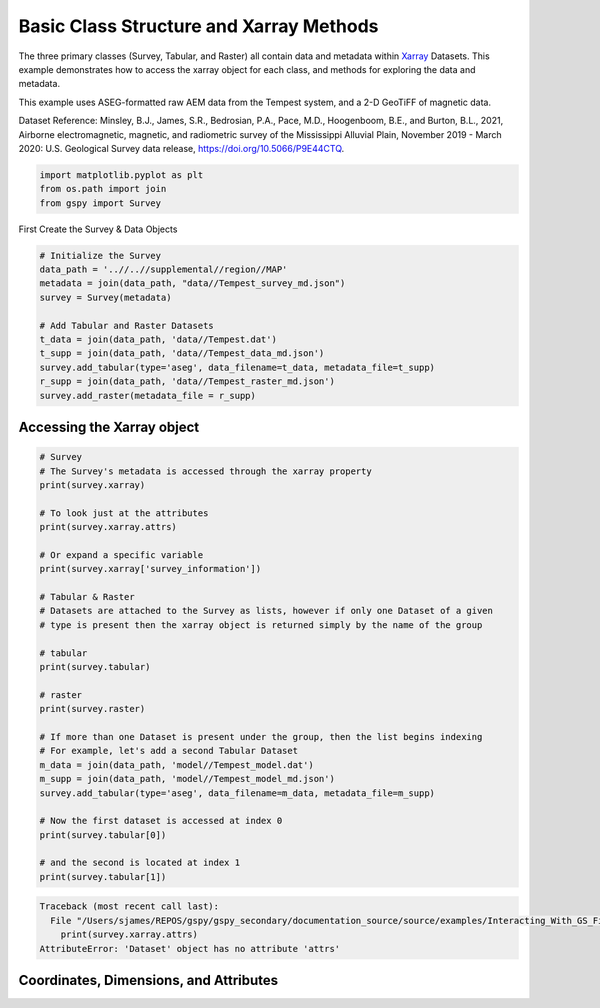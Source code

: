
.. DO NOT EDIT.
.. THIS FILE WAS AUTOMATICALLY GENERATED BY SPHINX-GALLERY.
.. TO MAKE CHANGES, EDIT THE SOURCE PYTHON FILE:
.. "examples/Interacting_With_GS_Files/plot_xarray_methods.py"
.. LINE NUMBERS ARE GIVEN BELOW.

.. only:: html

    .. note::
        :class: sphx-glr-download-link-note

        Click :ref:`here <sphx_glr_download_examples_Interacting_With_GS_Files_plot_xarray_methods.py>`
        to download the full example code

.. rst-class:: sphx-glr-example-title

.. _sphx_glr_examples_Interacting_With_GS_Files_plot_xarray_methods.py:


Basic Class Structure and Xarray Methods
----------------------------------------

The three primary classes (Survey, Tabular, and Raster) all contain data and metadata within `Xarray <https://docs.xarray.dev/en/stable/>`_ Datasets. This example demonstrates how to access the xarray object for each class, and methods for exploring the data and metadata.

This example uses ASEG-formatted raw AEM data from the Tempest system, and a 2-D GeoTiFF of magnetic data.

Dataset Reference:
Minsley, B.J., James, S.R., Bedrosian, P.A., Pace, M.D., Hoogenboom, B.E., and Burton, B.L., 2021, Airborne electromagnetic, magnetic, and radiometric survey of the Mississippi Alluvial Plain, November 2019 - March 2020: U.S. Geological Survey data release, https://doi.org/10.5066/P9E44CTQ.

.. GENERATED FROM PYTHON SOURCE LINES 14-18

.. code-block:: default

    import matplotlib.pyplot as plt
    from os.path import join
    from gspy import Survey








.. GENERATED FROM PYTHON SOURCE LINES 19-20

First Create the Survey & Data Objects

.. GENERATED FROM PYTHON SOURCE LINES 20-33

.. code-block:: default


    # Initialize the Survey
    data_path = '..//..//supplemental//region//MAP'
    metadata = join(data_path, "data//Tempest_survey_md.json")
    survey = Survey(metadata)

    # Add Tabular and Raster Datasets
    t_data = join(data_path, 'data//Tempest.dat')
    t_supp = join(data_path, 'data//Tempest_data_md.json')
    survey.add_tabular(type='aseg', data_filename=t_data, metadata_file=t_supp)
    r_supp = join(data_path, 'data//Tempest_raster_md.json')
    survey.add_raster(metadata_file = r_supp)








.. GENERATED FROM PYTHON SOURCE LINES 34-36

Accessing the Xarray object
+++++++++++++++++++++++++++

.. GENERATED FROM PYTHON SOURCE LINES 36-69

.. code-block:: default


    # Survey
    # The Survey's metadata is accessed through the xarray property
    print(survey.xarray)

    # To look just at the attributes
    print(survey.xarray.attrs)

    # Or expand a specific variable
    print(survey.xarray['survey_information'])

    # Tabular & Raster
    # Datasets are attached to the Survey as lists, however if only one Dataset of a given 
    # type is present then the xarray object is returned simply by the name of the group

    # tabular
    print(survey.tabular)

    # raster
    print(survey.raster)

    # If more than one Dataset is present under the group, then the list begins indexing
    # For example, let's add a second Tabular Dataset
    m_data = join(data_path, 'model//Tempest_model.dat')
    m_supp = join(data_path, 'model//Tempest_model_md.json')
    survey.add_tabular(type='aseg', data_filename=m_data, metadata_file=m_supp)

    # Now the first dataset is accessed at index 0
    print(survey.tabular[0])

    # and the second is located at index 1
    print(survey.tabular[1])



.. rst-class:: sphx-glr-script-out

.. code-block:: pytb

    Traceback (most recent call last):
      File "/Users/sjames/REPOS/gspy/gspy_secondary/documentation_source/source/examples/Interacting_With_GS_Files/plot_xarray_methods.py", line 42, in <module>
        print(survey.xarray.attrs)
    AttributeError: 'Dataset' object has no attribute 'attrs'




.. GENERATED FROM PYTHON SOURCE LINES 70-72

Coordinates, Dimensions, and Attributes
+++++++++++++++++++++++++++++++++++++++


.. rst-class:: sphx-glr-timing

   **Total running time of the script:** ( 0 minutes  0.487 seconds)


.. _sphx_glr_download_examples_Interacting_With_GS_Files_plot_xarray_methods.py:


.. only :: html

 .. container:: sphx-glr-footer
    :class: sphx-glr-footer-example



  .. container:: sphx-glr-download sphx-glr-download-python

     :download:`Download Python source code: plot_xarray_methods.py <plot_xarray_methods.py>`



  .. container:: sphx-glr-download sphx-glr-download-jupyter

     :download:`Download Jupyter notebook: plot_xarray_methods.ipynb <plot_xarray_methods.ipynb>`


.. only:: html

 .. rst-class:: sphx-glr-signature

    `Gallery generated by Sphinx-Gallery <https://sphinx-gallery.github.io>`_
